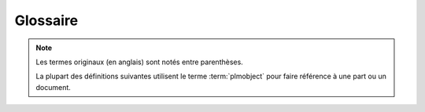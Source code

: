==============
Glossaire
==============

.. note::
    Les termes originaux (en anglais) sont notés entre parenthèses.
    
    La plupart des définitions suivantes utilisent le terme :term:`plmobject`
    pour faire référence à une part ou un document.

.. glossary::

    part
        un produit ou un service (FIXME)

    document
        un conteneur pour les fichiers ou un contenu similaire (exemple : une ressource en ligne)
        
    plmobject
        (terme de développeur) une part ou un document

    cycle de vie 
        (lifecycle)
        
        une suite d'état (ou status) auxquels un :term:`plmobject` peut être

    valider
        promouvoir (promote)
        
        promouvoir un plmobject signifie faire passer un plmobject à l'état suivant dans son cycle de vie

    refuser 
        (demote)
        
        refuser un plmobject signifier faire "reculer" un plmobject d'un état dans son cycle de vie

    signataire 
        (signer)
        
        un utilisateur qui peut valider/promouvoir ou refuser un plmobject

    officialiser 
        (officialize)
        
        promouvoir un plmobject vers son état official
    
    publier 
        (publish)
        
        rendre un plmobject accessible aux utilisateurs anonymes

    dé-publier
        annuler la publication (unpublish)
        
        supprimer l'accés d'utilisateurs anonymes à un plmobject

    publieur 
        (publisher)
        
        un utilisateur qui peut publier un plmobject

    cloner 
        (clone)
        
        copier un plmobject (tout son contenu) sans créer de lien entre
        l'original et les nouveaux plmobjects
    
    décomposer
        tous les termes relatifs à "décomposer" (décomposition, ...) font référence au
        fait de séparer une part en plusieurs pièces ou sous-assemblages.
